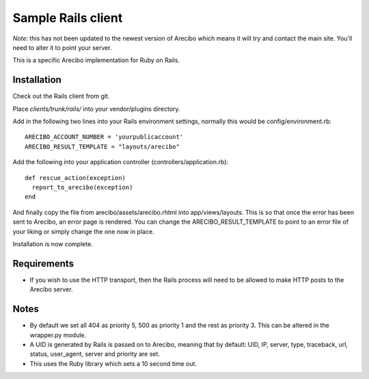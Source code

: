 Sample Rails client
=======================================

*Note*: this has not been updated to the newest version of Arecibo which means it will try and contact the main site. You'll need to alter it to point your server.

This is a specific Arecibo implementation for Ruby on Rails.

Installation
~~~~~~~~~~~~~~~~~~~~~~~~~~~~~~~~~~~

Check out the Rails client from git.

Place *clients/trunk/rails/* into your vendor/plugins directory.

Add in the following two lines into your Rails environment settings, normally this would be config/environment.rb::

    ARECIBO_ACCOUNT_NUMBER = 'yourpublicaccount'
    ARECIBO_RESULT_TEMPLATE = "layouts/arecibo"

Add the following into your application controller (controllers/application.rb)::

    def rescue_action(exception)
      report_to_arecibo(exception)
    end

And finally copy the file from arecibo/assets/arecibo.rhtml into app/views/layouts. This is so that once the error has been sent to Arecibo, an error page is rendered. You can change the ARECIBO_RESULT_TEMPLATE to point to an error file of your liking or simply change the one now in place.

Installation is now complete.

Requirements
~~~~~~~~~~~~~~~~~~~~~~~~~~~~~~~~~~~

* If you wish to use the HTTP transport, then the Rails process will need to be allowed to make HTTP posts to the Arecibo server.

Notes
~~~~~~~~~~~~~~~~~~~~~~~~~~~~~~~~~~~

* By default we set all 404 as priority 5, 500 as priority 1 and the rest as priority 3. This can be altered in the wrapper.py module.

* A UID is generated by Rails is passed on to Arecibo, meaning that by default: UID, IP, server, type, traceback, url, status, user_agent, server and priority are set.

* This uses the Ruby library which sets a 10 second time out.